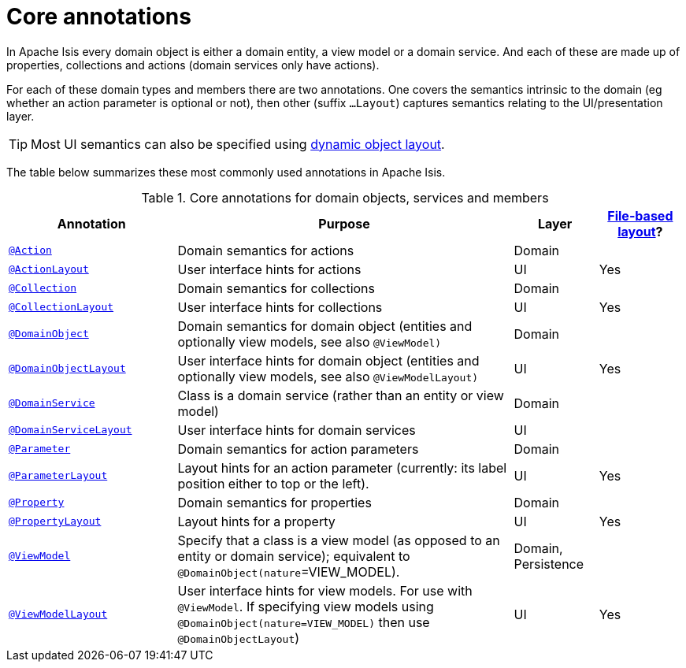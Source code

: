 = Core annotations

:Notice: Licensed to the Apache Software Foundation (ASF) under one or more contributor license agreements. See the NOTICE file distributed with this work for additional information regarding copyright ownership. The ASF licenses this file to you under the Apache License, Version 2.0 (the "License"); you may not use this file except in compliance with the License. You may obtain a copy of the License at. http://www.apache.org/licenses/LICENSE-2.0 . Unless required by applicable law or agreed to in writing, software distributed under the License is distributed on an "AS IS" BASIS, WITHOUT WARRANTIES OR  CONDITIONS OF ANY KIND, either express or implied. See the License for the specific language governing permissions and limitations under the License.
:page-partial:


In Apache Isis every domain object is either a domain entity, a view model or a domain service.  And each of these are made up of properties, collections and actions (domain services only have actions).

For each of these domain types and members there are two annotations.  One covers the semantics intrinsic to the domain (eg whether an action parameter is optional or not), then other (suffix `...Layout`) captures semantics relating to the UI/presentation layer.

[TIP]
====
Most UI semantics can also be specified using xref:vw:ROOT:layout.adoc#file-based[dynamic object layout].
====


The table below summarizes these most commonly used annotations in Apache Isis.


.Core annotations for domain objects, services and members
[cols="2,4a,1,1", options="header"]
|===
|Annotation
|Purpose
|Layer
|xref:vw:ROOT:layout.adoc#file-based[File-based layout]?

|xref:refguide:applib-ant:Action.adoc[`@Action`]
|Domain semantics for actions
|Domain
|

|xref:refguide:applib-ant:ActionLayout.adoc[`@ActionLayout`]
|User interface hints for actions
|UI
|Yes

|xref:refguide:applib-ant:Collection.adoc[`@Collection`]
|Domain semantics for collections
|Domain
|

|xref:refguide:applib-ant:CollectionLayout.adoc[`@CollectionLayout`]
|User interface hints for collections
|UI
|Yes

|xref:refguide:applib-ant:DomainObject.adoc[`@DomainObject`]
|Domain semantics for domain object (entities and optionally view models, see also `@ViewModel)`
|Domain
|

|xref:refguide:applib-ant:DomainObjectLayout.adoc[`@DomainObjectLayout`]
|User interface hints for domain object (entities and optionally view models, see also `@ViewModelLayout)`
|UI
|Yes

|xref:refguide:applib-ant:DomainService.adoc[`@DomainService`]
|Class is a domain service (rather than an entity or view model)
|Domain
|

|xref:refguide:applib-ant:DomainServiceLayout.adoc[`@DomainServiceLayout`]
|User interface hints for domain services
|UI
|

|xref:refguide:applib-ant:Parameter.adoc[`@Parameter`]
|Domain semantics for action parameters
|Domain
|

|xref:refguide:applib-ant:ParameterLayout.adoc[`@ParameterLayout`]
|Layout hints for an action parameter (currently: its label position either to top or the left).
|UI
|Yes

|xref:refguide:applib-ant:Property.adoc[`@Property`]
|Domain semantics for properties
|Domain
|

|xref:refguide:applib-ant:PropertyLayout.adoc[`@PropertyLayout`]
|Layout hints for a property
|UI
|Yes

|xref:refguide:applib-ant:ViewModel.adoc[`@ViewModel`]
|Specify that a class is a view model (as opposed to an entity or domain service); equivalent to `@DomainObject(nature`=VIEW_MODEL).
|Domain, Persistence
|

|xref:refguide:applib-ant:ViewModelLayout.adoc[`@ViewModelLayout`]
|User interface hints for view models.
For use with `@ViewModel`. If specifying view models using `@DomainObject(nature=VIEW_MODEL)` then use `@DomainObjectLayout`)
|UI
|Yes

|===



